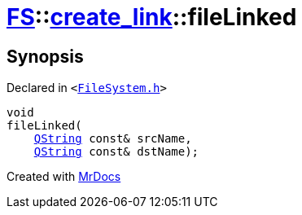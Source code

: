 [#FS-create_link-fileLinked]
= xref:FS.adoc[FS]::xref:FS/create_link.adoc[create&lowbar;link]::fileLinked
:relfileprefix: ../../
:mrdocs:


== Synopsis

Declared in `&lt;https://github.com/PrismLauncher/PrismLauncher/blob/develop/launcher/FileSystem.h#L251[FileSystem&period;h]&gt;`

[source,cpp,subs="verbatim,replacements,macros,-callouts"]
----
void
fileLinked(
    xref:QString.adoc[QString] const& srcName,
    xref:QString.adoc[QString] const& dstName);
----



[.small]#Created with https://www.mrdocs.com[MrDocs]#
